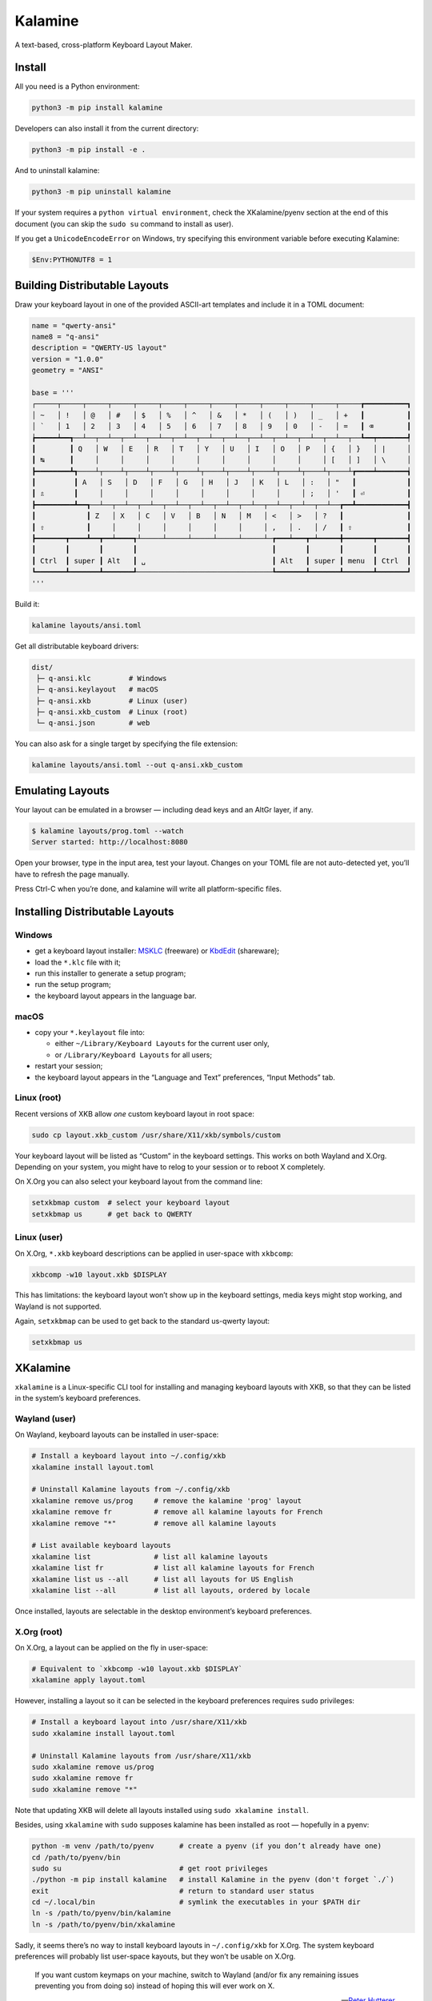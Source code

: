 Kalamine
================================================================================

A text-based, cross-platform Keyboard Layout Maker.


Install
--------------------------------------------------------------------------------

All you need is a Python environment:

.. code-block:: bash

   python3 -m pip install kalamine

Developers can also install it from the current directory:

.. code-block:: bash

    python3 -m pip install -e .

And to uninstall kalamine:

.. code-block:: bash

    python3 -m pip uninstall kalamine


If your system requires a ``python virtual environment``, check the XKalamine/pyenv section at the end of this document (you can skip the ``sudo su`` command to install as user).

If you get a ``UnicodeEncodeError`` on Windows, try specifying this environment variable before executing Kalamine:

.. code-block:: powershell

    $Env:PYTHONUTF8 = 1


Building Distributable Layouts
--------------------------------------------------------------------------------

Draw your keyboard layout in one of the provided ASCII-art templates and include it in a TOML document:

.. code-block:: toml

    name = "qwerty-ansi"
    name8 = "q-ansi"
    description = "QWERTY-US layout"
    version = "1.0.0"
    geometry = "ANSI"

    base = '''
    ┌─────┬─────┬─────┬─────┬─────┬─────┬─────┬─────┬─────┬─────┬─────┬─────┬─────┲━━━━━━━━━━┓
    │ ~   │ !   │ @   │ #   │ $   │ %   │ ^   │ &   │ *   │ (   │ )   │ _   │ +   ┃          ┃
    │ `   │ 1   │ 2   │ 3   │ 4   │ 5   │ 6   │ 7   │ 8   │ 9   │ 0   │ -   │ =   ┃ ⌫        ┃
    ┢━━━━━┷━━┱──┴──┬──┴──┬──┴──┬──┴──┬──┴──┬──┴──┬──┴──┬──┴──┬──┴──┬──┴──┬──┴──┬──┺━━┯━━━━━━━┩
    ┃        ┃ Q   │ W   │ E   │ R   │ T   │ Y   │ U   │ I   │ O   │ P   │ {   │ }   │ |     │
    ┃ ↹      ┃     │     │     │     │     │     │     │     │     │     │ [   │ ]   │ \     │
    ┣━━━━━━━━┻┱────┴┬────┴┬────┴┬────┴┬────┴┬────┴┬────┴┬────┴┬────┴┬────┴┬────┴┲━━━━┷━━━━━━━┪
    ┃         ┃ A   │ S   │ D   │ F   │ G   │ H   │ J   │ K   │ L   │ :   │ "   ┃            ┃
    ┃ ⇬       ┃     │     │     │     │     │     │     │     │     │ ;   │ '   ┃ ⏎          ┃
    ┣━━━━━━━━━┻━━┱──┴──┬──┴──┬──┴──┬──┴──┬──┴──┬──┴──┬──┴──┬──┴──┬──┴──┬──┴──┲━━┻━━━━━━━━━━━━┫
    ┃            ┃ Z   │ X   │ C   │ V   │ B   │ N   │ M   │ <   │ >   │ ?   ┃               ┃
    ┃ ⇧          ┃     │     │     │     │     │     │     │ ,   │ .   │ /   ┃ ⇧             ┃
    ┣━━━━━━━┳━━━━┻━━┳━━┷━━━━┱┴─────┴─────┴─────┴─────┴─────┴─┲━━━┷━━━┳━┷━━━━━╋━━━━━━━┳━━━━━━━┫
    ┃       ┃       ┃       ┃                                ┃       ┃       ┃       ┃       ┃
    ┃ Ctrl  ┃ super ┃ Alt   ┃ ␣                              ┃ Alt   ┃ super ┃ menu  ┃ Ctrl  ┃
    ┗━━━━━━━┻━━━━━━━┻━━━━━━━┹────────────────────────────────┺━━━━━━━┻━━━━━━━┻━━━━━━━┻━━━━━━━┛
    '''

Build it:

.. code-block:: bash

    kalamine layouts/ansi.toml

Get all distributable keyboard drivers:

.. code-block:: bash

    dist/
     ├─ q-ansi.klc         # Windows
     ├─ q-ansi.keylayout   # macOS
     ├─ q-ansi.xkb         # Linux (user)
     ├─ q-ansi.xkb_custom  # Linux (root)
     └─ q-ansi.json        # web

You can also ask for a single target by specifying the file extension:

.. code-block:: bash

    kalamine layouts/ansi.toml --out q-ansi.xkb_custom


Emulating Layouts
--------------------------------------------------------------------------------

Your layout can be emulated in a browser — including dead keys and an AltGr layer, if any.


.. code-block:: bash

    $ kalamine layouts/prog.toml --watch
    Server started: http://localhost:8080

Open your browser, type in the input area, test your layout. Changes on your TOML file are not auto-detected yet, you’ll have to refresh the page manually.

.. image:: watch.png

Press Ctrl-C when you’re done, and kalamine will write all platform-specific files.


Installing Distributable Layouts
--------------------------------------------------------------------------------


Windows
```````

* get a keyboard layout installer: MSKLC_ (freeware) or KbdEdit_ (shareware);
* load the ``*.klc`` file with it;
* run this installer to generate a setup program;
* run the setup program;
* the keyboard layout appears in the language bar.

.. _MSKLC: https://www.microsoft.com/en-us/download/details.aspx?id=102134
.. _KbdEdit: http://www.kbdedit.com/


macOS
`````

* copy your ``*.keylayout`` file into:

  * either ``~/Library/Keyboard Layouts`` for the current user only,
  * or ``/Library/Keyboard Layouts`` for all users;

* restart your session;
* the keyboard layout appears in the “Language and Text” preferences, “Input Methods” tab.


Linux (root)
````````````

Recent versions of XKB allow *one* custom keyboard layout in root space:

.. code-block:: bash

    sudo cp layout.xkb_custom /usr/share/X11/xkb/symbols/custom

Your keyboard layout will be listed as “Custom” in the keyboard settings.
This works on both Wayland and X.Org. Depending on your system, you might have to relog to your session or to reboot X completely.

On X.Org you can also select your keyboard layout from the command line:

.. code-block:: bash

    setxkbmap custom  # select your keyboard layout
    setxkbmap us      # get back to QWERTY


Linux (user)
````````````

On X.Org, ``*.xkb`` keyboard descriptions can be applied in user-space with ``xkbcomp``:

.. code-block:: bash

    xkbcomp -w10 layout.xkb $DISPLAY

This has limitations: the keyboard layout won’t show up in the keyboard settings, media keys might stop working, and Wayland is not supported.

Again, ``setxkbmap`` can be used to get back to the standard us-qwerty layout:

.. code-block:: bash

    setxkbmap us


XKalamine
--------------------------------------------------------------------------------

``xkalamine`` is a Linux-specific CLI tool for installing and managing keyboard layouts with XKB, so that they can be listed in the system’s keyboard preferences.


Wayland (user)
``````````````

On Wayland, keyboard layouts can be installed in user-space:

.. code-block:: bash

    # Install a keyboard layout into ~/.config/xkb
    xkalamine install layout.toml

    # Uninstall Kalamine layouts from ~/.config/xkb
    xkalamine remove us/prog     # remove the kalamine 'prog' layout
    xkalamine remove fr          # remove all kalamine layouts for French
    xkalamine remove "*"         # remove all kalamine layouts

    # List available keyboard layouts
    xkalamine list               # list all kalamine layouts
    xkalamine list fr            # list all kalamine layouts for French
    xkalamine list us --all      # list all layouts for US English
    xkalamine list --all         # list all layouts, ordered by locale

Once installed, layouts are selectable in the desktop environment’s keyboard preferences.


X.Org (root)
````````````

On X.Org, a layout can be applied on the fly in user-space:

.. code-block:: bash

    # Equivalent to `xkbcomp -w10 layout.xkb $DISPLAY`
    xkalamine apply layout.toml

However, installing a layout so it can be selected in the keyboard preferences requires ``sudo`` privileges:

.. code-block:: bash

    # Install a keyboard layout into /usr/share/X11/xkb
    sudo xkalamine install layout.toml

    # Uninstall Kalamine layouts from /usr/share/X11/xkb
    sudo xkalamine remove us/prog
    sudo xkalamine remove fr
    sudo xkalamine remove "*"

Note that updating XKB will delete all layouts installed using ``sudo xkalamine install``.

Besides, using ``xkalamine`` with ``sudo`` supposes kalamine has been installed as root — hopefully in a pyenv:

.. code-block:: bash

   python -m venv /path/to/pyenv      # create a pyenv (if you don’t already have one)
   cd /path/to/pyenv/bin
   sudo su                            # get root privileges
   ./python -m pip install kalamine   # install Kalamine in the pyenv (don't forget `./`)
   exit                               # return to standard user status
   cd ~/.local/bin                    # symlink the executables in your $PATH dir
   ln -s /path/to/pyenv/bin/kalamine
   ln -s /path/to/pyenv/bin/xkalamine

Sadly, it seems there’s no way to install keyboard layouts in ``~/.config/xkb`` for X.Org. The system keyboard preferences will probably list user-space kayouts, but they won’t be usable on X.Org.

    If you want custom keymaps on your machine, switch to Wayland (and/or fix any remaining issues preventing you from doing so) instead of hoping this will ever work on X.

    -- `Peter Hutterer`_

.. _`Peter Hutterer`: https://who-t.blogspot.com/2020/09/no-user-specific-xkb-configuration-in-x.html


Resources
`````````

XKB is a tricky piece of software. The following resources might be helpful if you want to dig in:

* https://www.charvolant.org/doug/xkb/html/
* https://wiki.archlinux.org/title/X_keyboard_extension
* https://wiki.archlinux.org/title/Xorg/Keyboard_configuration
* https://github.com/xkbcommon/libxkbcommon/blob/master/doc/keymap-format-text-v1.md


Alternative
--------------------------------------------------------------------------------

https://github.com/39aldo39/klfc
